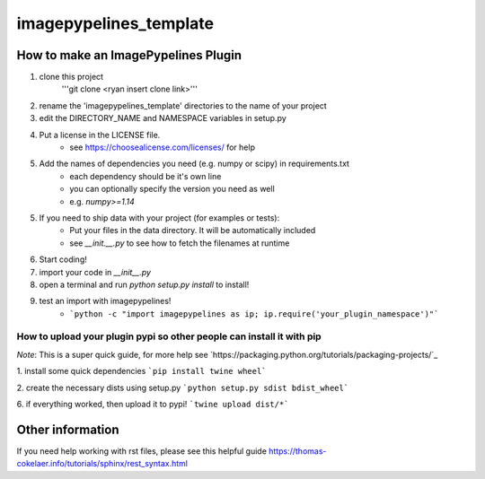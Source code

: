 ========================
imagepypelines_template
========================

How to make an ImagePypelines Plugin
====================================

1. clone this project
    '''git clone <ryan insert clone link>'''

2. rename the 'imagepypelines_template' directories to the name of your project

3. edit the DIRECTORY_NAME and NAMESPACE variables in setup.py

4. Put a license in the LICENSE file.
    - see https://choosealicense.com/licenses/ for help

5. Add the names of dependencies you need (e.g. numpy or scipy) in requirements.txt
    - each dependency should be it's own line
    - you can optionally specify the version you need as well
    - e.g. `numpy>=1.14`

5. If you need to ship data with your project (for examples or tests):
    - Put your files in the data directory. It will be automatically included
    - see `__init.__.py` to see how to fetch the filenames at runtime

6. Start coding!

7. import your code in `__init__.py`

8. open a terminal and run `python setup.py install` to install!

9. test an import with imagepypelines!
    - ```python -c "import imagepypelines as ip; ip.require('your_plugin_namespace')"```


How to upload your plugin pypi so other people can install it with pip
----------------------------------------------------------------------
*Note*: This is a super quick guide, for more help see `https://packaging.python.org/tutorials/packaging-projects/`_

1. install some quick dependencies
```pip install twine wheel```

2. create the necessary dists using setup.py
```python setup.py sdist bdist_wheel```


6. if everything worked, then upload it to pypi!
```twine upload dist/*```


Other information
=================
If you need help working with rst files, please see this helpful guide
`<https://thomas-cokelaer.info/tutorials/sphinx/rest_syntax.html>`_
